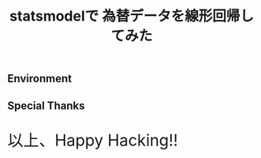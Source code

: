 #+OPTIONS: toc:nil num:nil todo:nil pri:nil tags:nil ^:nil TeX:nil
#+CATEGORY: 技術メモ
#+TAGS:
#+DESCRIPTION:
#+TITLE: statsmodelで 為替データを線形回帰してみた

** Environment
** Special Thanks
   
   #+BEGIN_HTML
   <p style="font-size:32px">以上、Happy Hacking!!</p>
   #+END_HTML
